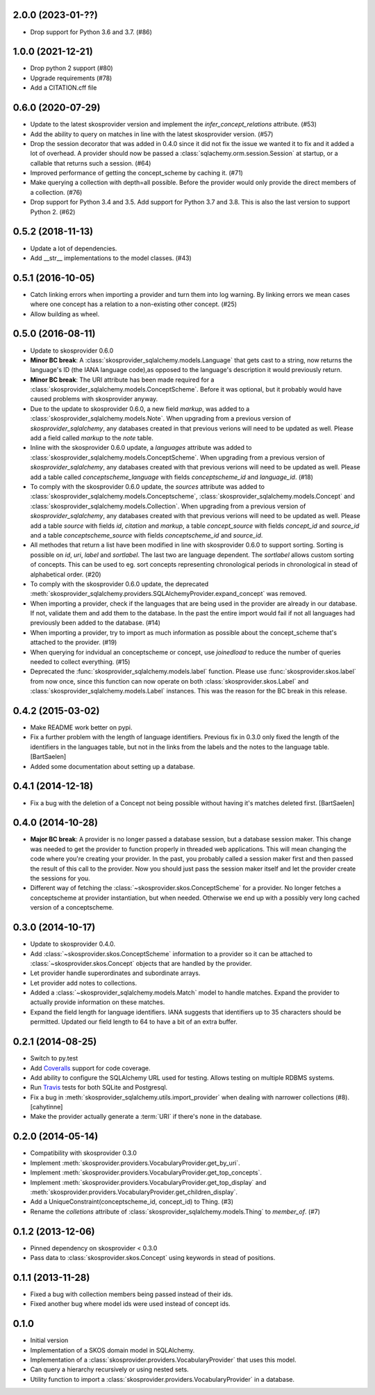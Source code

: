 2.0.0 (2023-01-??)
------------------

* Drop support for Python 3.6 and 3.7. (#86)

1.0.0 (2021-12-21)
-------------------

* Drop python 2 support (#80)
* Upgrade requirements (#78)
* Add a CITATION.cff file

0.6.0 (2020-07-29)
------------------

* Update to the latest skosprovider version and implement the
  `infer_concept_relations` attribute. (#53)
* Add the ability to query on matches in line with the latest 
  skosprovider version. (#57)
* Drop the session decorator that was added in 0.4.0 since it did not fix the 
  issue we wanted it to fix and it added a lot of overhead. A provider should 
  now be passed a :class:`sqlachemy.orm.session.Session` at startup, or a 
  callable that returns such a session. (#64)
* Improved performance of getting the concept_scheme by caching it. (#71)
* Make querying a collection with depth=all possible. Before the provider would
  only provide the direct members of a collection. (#76)
* Drop support for Python 3.4 and 3.5. Add support for Python 3.7 and 3.8. This
  is also the last version to support Python 2. (#62)

0.5.2 (2018-11-13)
------------------

* Update a lot of dependencies.
* Add __str__ implementations to the model classes. (#43)

0.5.1 (2016-10-05)
------------------

* Catch linking errors when importing a provider and turn them into log warning.
  By linking errors we mean cases where one concept has a relation to a
  non-existing other concept. (#25)
* Allow building as wheel.

0.5.0 (2016-08-11)
------------------

* Update to skosprovider 0.6.0
* **Minor BC break**: A :class:`skosprovider_sqlalchemy.models.Language` that gets
  cast to a string, now returns the language's ID (the IANA language
  code),as opposed to the language's description it would previously return.
* **Minor BC break**: The URI attribute has been made required for a 
  :class:`skosprovider_sqlalchemy.models.ConceptScheme`. Before it was optional,
  but it probably would have caused problems with skosprovider anyway.
* Due to the update to skosprovider 0.6.0, a new field `markup`, was added to a
  :class:`skosprovider_sqlalchemy.models.Note`. When upgrading from a previous
  version of `skosprovider_sqlalchemy`, any databases created in that previous
  verions will need to be updated as well. Please add a field called `markup`
  to the `note` table.
* Inline with the skosprovider 0.6.0 update, a `languages` attribute was added
  to :class:`skosprovider_sqlalchemy.models.ConceptScheme`. When upgrading from
  a previous version of `skosprovider_sqlalchemy`, any databases created with
  that previous verions will need to be updated as well. Please add a table
  called `conceptscheme_language` with fields `conceptscheme_id` and
  `language_id`. (#18)
* To comply with the skosprovider 0.6.0 update, the `sources` attribute was
  added to :class:`skosprovider_sqlalchemy.models.Conceptscheme`,
  :class:`skosprovider_sqlalchemy.models.Concept` and :class:`skosprovider_sqlalchemy.models.Collection`.
  When upgrading from a previous version of `skosprovider_sqlalchemy`, any
  databases created with that previous verions will need to be updated as well.
  Please add a table `source` with fields `id`, `citation` and `markup`,
  a table `concept_source` with fields `concept_id` and `source_id` and a
  table `conceptscheme_source` with fields `conceptscheme_id` and `source_id`.
* All methodes that return a list have been modified in line with skosprovider
  0.6.0 to support sorting. Sorting is possible on `id`, `uri`, `label` and
  `sortlabel`. The last two are language dependent. The `sortlabel` allows
  custom sorting of concepts. This can be used to eg. sort concepts representing
  chronological periods in chronological in stead of alphabetical order. (#20)
* To comply with the skosprovider 0.6.0 update, the deprecated
  :meth:`skosprovider_sqlalchemy.providers.SQLAlchemyProvider.expand_concept`
  was removed.
* When importing a provider, check if the languages that are being used in the
  provider are already in our database. If not, validate them and add them to
  the database. In the past the entire import would fail if not all languages had
  previously been added to the database. (#14)
* When importing a provider, try to import as much information as possible about
  the concept_scheme that's attached to the provider. (#19)
* When querying for indvidual an conceptscheme or concept, use `joinedload` to
  reduce the number of queries needed to collect everything. (#15)
* Deprecated the :func:`skosprovider_sqlalchemy.models.label` function. Please
  use :func:`skosprovider.skos.label` from now once, since this function can now
  operate on both :class:`skosprovider.skos.Label` and
  :class:`skosprovider_sqlalchemy.models.Label` instances. This was the reason
  for the BC break in this release.

0.4.2 (2015-03-02)
------------------

* Make README work better on pypi.
* Fix a further problem with the length of language identifiers. Previous fix
  in 0.3.0 only fixed the length of the identifiers in the languages table,
  but not in the links from the labels and the notes to the language table.
  [BartSaelen]
* Added some documentation about setting up a database.

0.4.1 (2014-12-18)
------------------

* Fix a bug with the deletion of a Concept not being possible without having
  it's matches deleted first. [BartSaelen]

0.4.0 (2014-10-28)
------------------

* **Major BC break**: A provider is no longer passed a database session, but a
  database session maker. This change was needed to get the provider to function
  properly in threaded web applications. This will mean changing the
  code where you're creating your provider. In the past, you probably called
  a session maker first and then passed the result of this call to the provider.
  Now you should just pass the session maker itself and let the provider create
  the sessions for you.
* Different way of fetching the :class:`~skosprovider.skos.ConceptScheme`
  for a provider. No longer fetches a conceptscheme at provider instantiation,
  but when needed. Otherwise we end up with a possibly very long cached version
  of a conceptscheme.

0.3.0 (2014-10-17)
------------------

* Update to skosprovider 0.4.0.
* Add :class:`~skosprovider.skos.ConceptScheme` information to a provider so it
  can be attached to :class:`~skosprovider.skos.Concept` objects that are
  handled by the provider.
* Let provider handle superordinates and subordinate arrays.
* Let provider add notes to collections.
* Added a :class:`~skosprovider_sqlalchemy.models.Match` model to handle
  matches. Expand the provider to actually provide information on these matches.
* Expand the field length for language identifiers. IANA suggests that
  identifiers up to 35 characters should be permitted. Updated our field length
  to 64 to have a bit of an extra buffer.

0.2.1 (2014-08-25)
------------------

* Switch to py.test
* Add `Coveralls <https://coveralls.io>`_ support for code coverage.
* Add ability to configure the SQLAlchemy URL used for testing. Allows testing
  on multiple RDBMS systems.
* Run `Travis <https://travis-ci.org>`_ tests for both SQLite and Postgresql.
* Fix a bug in :meth:`skosprovider_sqlalchemy.utils.import_provider` when
  dealing with narrower collections (#8). [cahytinne]
* Make the provider actually generate a :term:`URI` if there's none in the
  database.

0.2.0 (2014-05-14)
------------------

* Compatibility with skosprovider 0.3.0
* Implement :meth:`skosprovider.providers.VocabularyProvider.get_by_uri`.
* Implement :meth:`skosprovider.providers.VocabularyProvider.get_top_concepts`.
* Implement :meth:`skosprovider.providers.VocabularyProvider.get_top_display`
  and :meth:`skosprovider.providers.VocabularyProvider.get_children_display`.
* Add a UniqueConstraint(conceptscheme_id, concept_id) to Thing. (#3)
* Rename the `colletions` attribute of :class:`skosprovider_sqlalchemy.models.Thing`
  to `member_of`. (#7)

0.1.2 (2013-12-06)
------------------

* Pinned dependency on skosprovider < 0.3.0
* Pass data to :class:`skosprovider.skos.Concept` using keywords in stead of
  positions.

0.1.1 (2013-11-28)
------------------

* Fixed a bug with collection members being passed instead of their ids.
* Fixed another bug where model ids were used instead of concept ids.

0.1.0
-----

* Initial version
* Implementation of a SKOS domain model in SQLAlchemy.
* Implementation of a :class:`skosprovider.providers.VocabularyProvider` that
  uses this model.
* Can query a hierarchy recursively or using nested sets.
* Utility function to import a :class:`skosprovider.providers.VocabularyProvider`
  in a database.

